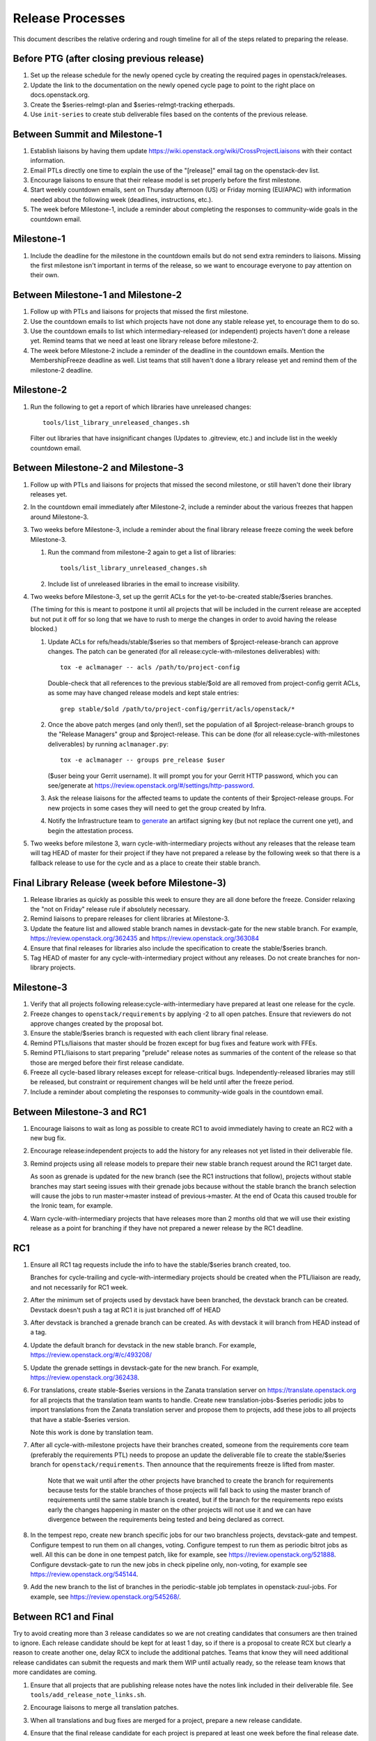 ===================
 Release Processes
===================

This document describes the relative ordering and rough timeline for
all of the steps related to preparing the release.

Before PTG (after closing previous release)
===========================================

1. Set up the release schedule for the newly opened cycle by creating
   the required pages in openstack/releases.

2. Update the link to the documentation on the newly opened cycle page
   to point to the right place on docs.openstack.org.

3. Create the $series-relmgt-plan and $series-relmgt-tracking
   etherpads.

4. Use ``init-series`` to create stub deliverable files based on the
   contents of the previous release.

Between Summit and Milestone-1
==============================

1. Establish liaisons by having them update
   https://wiki.openstack.org/wiki/CrossProjectLiaisons with their
   contact information.

2. Email PTLs directly one time to explain the use of the "[release]"
   email tag on the openstack-dev list.

3. Encourage liaisons to ensure that their release model is set
   properly before the first milestone.

4. Start weekly countdown emails, sent on Thursday afternoon (US)
   or Friday morning (EU/APAC) with information needed about the
   following week (deadlines, instructions, etc.).

5. The week before Milestone-1, include a reminder about completing
   the responses to community-wide goals in the countdown email.

Milestone-1
===========

1. Include the deadline for the milestone in the countdown emails but
   do not send extra reminders to liaisons. Missing the first
   milestone isn't important in terms of the release, so we want to
   encourage everyone to pay attention on their own.

Between Milestone-1 and Milestone-2
===================================

1. Follow up with PTLs and liaisons for projects that missed the first
   milestone.

2. Use the countdown emails to list which projects have not done any
   stable release yet, to encourage them to do so.

3. Use the countdown emails to list which intermediary-released (or
   independent) projects haven't done a release yet. Remind teams that
   we need at least one library release before milestone-2.

4. The week before Milestone-2 include a reminder of the deadline in
   the countdown emails. Mention the MembershipFreeze deadline as well.
   List teams that still haven't done a library release yet and remind
   them of the milestone-2 deadline.

Milestone-2
===========

1. Run the following to get a report of which libraries have unreleased
   changes::

     tools/list_library_unreleased_changes.sh

   Filter out libraries that have insignificant changes (Updates to .gitreview,
   etc.) and include list in the weekly countdown email.

Between Milestone-2 and Milestone-3
===================================

1. Follow up with PTLs and liaisons for projects that missed the second
   milestone, or still haven't done their library releases yet.

2. In the countdown email immediately after Milestone-2, include a
   reminder about the various freezes that happen around Milestone-3.

3. Two weeks before Milestone-3, include a reminder about the final
   library release freeze coming the week before Milestone-3.

   1. Run the command from milestone-2 again to get a list of libraries::

        tools/list_library_unreleased_changes.sh

   2. Include list of unreleased libraries in the email to increase visibility.

4. Two weeks before Milestone-3, set up the gerrit ACLs for the
   yet-to-be-created stable/$series branches.

   (The timing for this is meant to postpone it until all projects
   that will be included in the current release are accepted but not
   put it off for so long that we have to rush to merge the changes in
   order to avoid having the release blocked.)

   1. Update ACLs for refs/heads/stable/$series so that members of
      $project-release-branch can approve changes. The patch can be
      generated (for all release:cycle-with-milestones deliverables)
      with::

        tox -e aclmanager -- acls /path/to/project-config

      Double-check that all references to the previous stable/$old
      are all removed from project-config gerrit ACLs, as some may
      have changed release models and kept stale entries::

        grep stable/$old /path/to/project-config/gerrit/acls/openstack/*

   2. Once the above patch merges (and only then!), set the population
      of all $project-release-branch groups to the
      "Release Managers" group and $project-release. This can be done
      (for all release:cycle-with-milestones deliverables) by running
      ``aclmanager.py``::

        tox -e aclmanager -- groups pre_release $user

      ($user being your Gerrit username). It will prompt you for your
      Gerrit HTTP password, which you can see/generate at
      https://review.openstack.org/#/settings/http-password.

   3. Ask the release liaisons for the affected teams to update the
      contents of their $project-release groups. For new projects in
      some cases they will need to get the group created by Infra.

   4. Notify the Infrastructure team to `generate
      <https://docs.openstack.org/infra/system-config/signing.html#generation>`_
      an artifact signing key (but not replace the current one yet), and
      begin the attestation process.

5. Two weeks before milestone 3, warn cycle-with-intermediary projects
   without any releases that the release team will tag HEAD of master
   for their project if they have not prepared a release by the
   following week so that there is a fallback release to use for the
   cycle and as a place to create their stable branch.

Final Library Release (week before Milestone-3)
===============================================

1. Release libraries as quickly as possible this week to ensure they
   are all done before the freeze. Consider relaxing the "not on
   Friday" release rule if absolutely necessary.

2. Remind liaisons to prepare releases for client libraries at
   Milestone-3.

3. Update the feature list and allowed stable branch names in
   devstack-gate for the new stable branch. For
   example, https://review.openstack.org/362435 and
   https://review.openstack.org/363084

4. Ensure that final releases for libraries also include the
   specification to create the stable/$series branch.

5. Tag HEAD of master for any cycle-with-intermediary project without
   any releases. Do not create branches for non-library projects.

Milestone-3
===========

1. Verify that all projects following release:cycle-with-intermediary
   have prepared at least one release for the cycle.

2. Freeze changes to ``openstack/requirements`` by applying -2 to all
   open patches. Ensure that reviewers do not approve changes created
   by the proposal bot.

3. Ensure the stable/$series branch is requested with each client
   library final release.

4. Remind PTLs/liaisons that master should be frozen except for bug
   fixes and feature work with FFEs.

5. Remind PTL/liaisons to start preparing "prelude" release notes as
   summaries of the content of the release so that those are merged
   before their first release candidate.

6. Freeze all cycle-based library releases except for release-critical
   bugs. Independently-released libraries may still be released, but
   constraint or requirement changes will be held until after the freeze
   period.

7. Include a reminder about completing the responses to community-wide
   goals in the countdown email.

Between Milestone-3 and RC1
===========================

1. Encourage liaisons to wait as long as possible to create RC1 to
   avoid immediately having to create an RC2 with a new bug fix.

2. Encourage release:independent projects to add the history for any
   releases not yet listed in their deliverable file.

3. Remind projects using all release models to prepare their new
   stable branch request around the RC1 target date.

   As soon as grenade is updated for the new branch (see the RC1
   instructions that follow), projects without stable branches may
   start seeing issues with their grenade jobs because without the
   stable branch the branch selection will cause the jobs to run
   master->master instead of previous->master. At the end of Ocata
   this caused trouble for the Ironic team, for example.

4. Warn cycle-with-intermediary projects that have releases more than
   2 months old that we will use their existing release as a point for
   branching if they have not prepared a newer release by the RC1
   deadline.

RC1
===

1. Ensure all RC1 tag requests include the info to have the
   stable/$series branch created, too.

   Branches for cycle-trailing and cycle-with-intermediary projects
   should be created when the PTL/liaison are ready, and not
   necessarily for RC1 week.

2. After the minimum set of projects used by devstack have been branched, the
   devstack branch can be created. Devstack doesn't push a tag at RC1 it is
   just branched off of HEAD

3. After devstack is branched a grenade branch can be created. As with
   devstack it will branch from HEAD instead of a tag.

4. Update the default branch for devstack in the new stable
   branch. For example, https://review.openstack.org/#/c/493208/

5. Update the grenade settings in devstack-gate for the new branch. For
   example, https://review.openstack.org/362438.

6. For translations, create stable-$series versions in the Zanata
   translation server on https://translate.openstack.org for all
   projects that the translation team wants to handle. Create new
   translation-jobs-$series periodic jobs to import translations from
   the Zanata translation server and propose them to projects, add
   these jobs to all projects that have a stable-$series version.

   Note this work is done by translation team.

7. After all cycle-with-milestone projects have their branches
   created, someone from the requirements core team (preferably the
   requirements PTL) needs to propose an update the deliverable file to
   create the stable/$series branch for ``openstack/requirements``.
   Then announce that the requirements freeze is lifted from master.

     Note that we wait until after the other projects have branched to
     create the branch for requirements because tests for the stable
     branches of those projects will fall back to using the master
     branch of requirements until the same stable branch is created,
     but if the branch for the requirements repo exists early the
     changes happening in master on the other projects will not use it
     and we can have divergence between the requirements being tested
     and being declared as correct.

8. In the tempest repo, create new branch specific jobs for our two branchless
   projects, devstack-gate and tempest. Configure tempest to run them on all
   changes, voting. Configure tempest to run them as periodic bitrot jobs as
   well. All this can be done in one tempest patch, like for example, see
   https://review.openstack.org/521888.
   Configure devstack-gate to run the new jobs in check pipeline only,
   non-voting, for example see https://review.openstack.org/545144.

9. Add the new branch to the list of branches in the periodic-stable job
   templates in openstack-zuul-jobs. For example, see
   https://review.openstack.org/545268/.


Between RC1 and Final
=====================

Try to avoid creating more than 3 release candidates so we are not
creating candidates that consumers are then trained to ignore. Each
release candidate should be kept for at least 1 day, so if there is a
proposal to create RCX but clearly a reason to create another one,
delay RCX to include the additional patches. Teams that know they will
need additional release candidates can submit the requests and mark
them WIP until actually ready, so the release team knows that more
candidates are coming.

1. Ensure that all projects that are publishing release notes have the
   notes link included in their deliverable file. See
   ``tools/add_release_note_links.sh``.

2. Encourage liaisons to merge all translation patches.

3. When all translations and bug fixes are merged for a project,
   prepare a new release candidate.

4. Ensure that the final release candidate for each project is
   prepared at least one week before the final release date.

5. After final releases for release:cycle-with-intermediary projects
   are tagged, create their stable branches.

6. On the morning of the deadline for final release candidates, check
   the list of unreleased changes for milestone projects and verify
   with the PTLs and liaisons that they are planning a release or that
   they do not need one.

   In the release-tools repository working directory, run::

     $ ./list_unreleased_changes.sh stable/newton $(list-repos --tag release:cycle-with-milestones) 2>&1 | tee unreleased.log

7. As soon as the last release candidate is tagged and the freeze
   period is entered, use ``propose-final-releases`` to tag the
   existing most recent release candidates as the final release for
   projects using the cycle-with-milestone model.

8. Ask liaisons and PTLs of milestone-based projects to review and +1
   the final release proposal from the previous step so their approval
   is included in the metadata that goes onto the signed tag.

9. The week before final release test the release process using the
   openstack/release-test repository.

10. Notify the documentation team that it should be safe to apply
    their process to create the new release series landing pages for
    docs.openstack.org. Their process works better if they wait until
    most of the projects have their stable branches created, but they
    can do the work before the final release date to avoid having to
    synchronize with the release team on that day.

Final Release
=============

1. Approve the final release patch created earlier.

2. Reset gerrit ACLs

   1. Update all of the $project-release-branch groups to have
      $project-stable-maint as members instead of "Release Managers"
      and $project-release. This can be done (for all
      release:cycle-with-milestones deliverables) by running::

        tox -e aclmanager -- groups post_release $user

      ($user being your Gerrit username)

   2. Remove the refs/heads/stable/$series from the project gerrit
      ACLs. This can be done by reverting the original ACL patch.

3. Mark series as released on releases.o.o, by updating doc/source/index.rst
   and doc/source/$series/index.rst.
   See https://review.openstack.org/#/c/381006 for an example.

4. Update the default series name in
   ``openstack/releases/openstack_releases/defaults.py`` to use the
   new series name.

5. Send release announcement email to
   ``openstack-announce@lists.openstack.org``, based on
   ``templates/final.txt``. Coordinate the timing of the email with
   the press release from the Foundation staff.

6. Declare ``openstack/releases`` unfrozen.

Post-Final Release
==================

1. The week after the final release, process any late or blocked
   release requests for deliverables for any branch (treating the new
   series branch as stable).

2. The week after the final releases for milestone-based projects are
   tagged, use ``propose-final-releases --all`` to tag the existing
   most recent release candidates as the final release for projects
   using the cycle-trailing model.

3. Ask liaisons and PTLs of cycle-trailing projects to review and +1
   the final release proposal from the previous step so their approval
   is included in the metadata that goes onto the signed tag.

cycle-trailing Final Release
============================

1. Two weeks after the final release for milestone-based projects,
   approve the final release patch created earlier.

2. Reset gerrit ACLs

   1. Update all of the $project-release-branch for cycle-trailing
      groups to have $project-stable-maint as members instead of
      "Release Managers" and $project-release. This can be done (for
      all release:cycle-with-milestones deliverables) by running
      ``aclmanager.py groups post_release $user`` ($user being your
      Gerrit username)

   2. Remove the refs/heads/stable/$series from the project gerrit
      ACLs. This can be done by reverting the original ACL patch.
